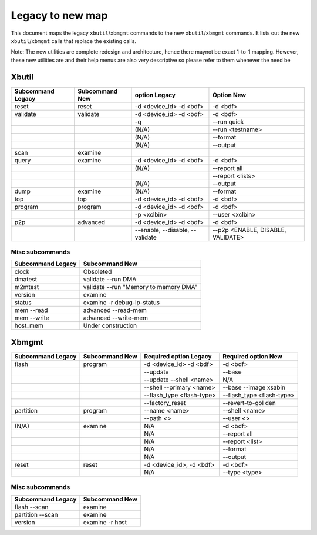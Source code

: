 .. _xbtools_map.rst:

Legacy to new map
*****************

This document maps the legacy ``xbutil``/``xbmgmt`` commands to the new ``xbutil``/``xbmgmt`` commands. It lists out the new ``xbutil``/``xbmgmt`` calls that replace the existing calls.

Note: The new utilities are complete redesign and architecture, hence there maynot be exact 1-to-1 mapping. However, these new utilities are and their help menus are also very descriptive so please refer to them whenever the need be

Xbutil
~~~~~~

+-----------+-----------+----------------+---------------+
|Subcommand | Subcommand|option          |Option         |
|Legacy     | New       |Legacy          |New            |
+===========+===========+================+===============+
|           |           |                |               |
|reset	    |reset	|-d <device_id>  | -d <bdf>      |
|           |           |-d <bdf>        |               |
+-----------+-----------+----------------+---------------+
|           |           |                |               |
|validate   |validate   |-d <device_id>  | -d <bdf>      |
|           |           |-d <bdf>        |               |
+-----------+-----------+----------------+---------------+
|           |           |                |               |
|           |           |-q	         | --run quick	 |
|           |           |                |               |
+-----------+-----------+----------------+---------------+
|           |           |                |               |
|           |           |(N/A)	         | --run         |
|           |           |                | <testname>	 |
+-----------+-----------+----------------+---------------+
|           |           |                |               |
|           |           |(N/A)	         |--format	 |
|           |           |                |               |
+-----------+-----------+----------------+---------------+
|           |           |                |               |
|           |           |(N/A)	         |--output	 |
|           |           |                |               |
+-----------+-----------+----------------+---------------+
|           |           |                |               |
|scan	    |examine	|                |               |
|           |           |                |               |
+-----------+-----------+----------------+---------------+
|           |           |                |               |
|query	    |examine	|-d <device_id>  | -d <bdf>      |
|           |           |-d <bdf>        |               |
+-----------+-----------+----------------+---------------+
|           |           |                |               |
|           |           | (N/A)          |--report all	 |
|           |           |                |               |
+-----------+-----------+----------------+---------------+
|           |           |                |               |
|           |           |                |  --report     |
|           |           |                |  <lists>	 |
+-----------+-----------+----------------+---------------+
|           |           |                |               |
|           |           | (N/A)          |--output	 |
|           |           |                |               |
+-----------+-----------+----------------+---------------+
|           |           |                |               |
|dump	    |examine	|(N/A)	         |--format	 |
|           |           |                |               |
+-----------+-----------+----------------+---------------+
|           |           |                |               |
|top	    |top	|-d <device_id>  | -d <bdf>      |
|           |           |-d <bdf>        |               |
+-----------+-----------+----------------+---------------+
|           |           |                |               |
|program    |program	|-d <device_id>  | -d <bdf>      |
|           |           |-d <bdf>        |               |
+-----------+-----------+----------------+---------------+
|           |           |                |               |
|           |           | -p <xclbin>	 |--user         |
|           |           |                |<xclbin>	 |
+-----------+-----------+----------------+---------------+
|           |           |                |               |
|p2p	    |advanced	|-d <device_id>  | -d <bdf>      |
|           |           |-d <bdf>        |               |
+-----------+-----------+----------------+---------------+
|           |           |                |               |
|           |           |--enable,       | --p2p         |
|           |           |--disable,      | <ENABLE,      |
|           |           |--validate	 | DISABLE,      |
|           |           |                | VALIDATE>	 |	
+-----------+-----------+----------------+---------------+


Misc subcommands
================

+------------------+----------------------------------------+
|Subcommand        | Subcommand                             |
|Legacy            | New                                    |
+==================+========================================+
|                  |                                        |
|  clock           |Obsoleted                               |
+------------------+----------------------------------------+
|  dmatest         |validate --run DMA	                    |
|                  |                                        |
+------------------+----------------------------------------+
|m2mtest	   | validate --run "Memory to memory DMA"  |
+------------------+----------------------------------------+
|version	   | examine	                            |
+------------------+----------------------------------------+
|status	           | examine -r debug-ip-status	            |
+------------------+----------------------------------------+
|mem --read	   | advanced --read-mem                    |
+------------------+----------------------------------------+
|mem --write	   | advanced --write-mem	            |
+------------------+----------------------------------------+
|host_mem	   | Under construction                     |
+------------------+----------------------------------------+

Xbmgmt
~~~~~~

+-----------+-----------+----------------+---------------+
|Subcommand | Subcommand|Required option |Required option|
|Legacy     | New       |Legacy          |New            |
+===========+===========+================+===============+
|           |           |                |               |
|flash	    |program	|-d <device_id>  | -d <bdf>      |
|           |           |-d <bdf>        |               |
+-----------+-----------+----------------+---------------+
|           |           |                |               |
|           |           |--update	 |--base	 | 	
|           |           |                |               |
+-----------+-----------+----------------+---------------+
|           |           |                |               |
|           |           | --update       |N/A            |
|           |           | --shell <name> |		 |
+-----------+-----------+----------------+---------------+
|           |           |                |               |
|           |           |--shell         |--base         | 
|           |           |--primary <name>|--image xsabin |
+-----------+-----------+----------------+---------------+
|           |           |                |               |
|           |           |--flash_type    |--flash_type   |
|           |           |<flash-type>	 |<flash-type>   |
|           |           |                |               |
+-----------+-----------+----------------+---------------+
|           |           |                |               | 
|           |           |--factory_reset |--revert-to-gol|
|           |           |                |den            |
+-----------+-----------+----------------+---------------+
|           |           |                |               | 
|partition  |	program	|--name <name>	 |--shell <name> |	
|           |           |                |               |
+-----------+-----------+----------------+---------------+
|           |           |                |               | 
|           |           |--path <>	 |--user <>	 |	
|           |           |                |               |
+-----------+-----------+----------------+---------------+
|           |           |                |               | 
|(N/A)	    |examine	|N/A             |-d <bdf>       |
|           |           |                |               |
+-----------+-----------+----------------+---------------+
|           |           |                |               | 
| 	    |           |N/A             |--report all	 |
|           |           |                |               |
+-----------+-----------+----------------+---------------+
|           |           |                |               | 
|           |           |N/A	         |--report <list>|	
|           |           |                |               |
+-----------+-----------+----------------+---------------+
|           |           |                |               | 
|           |           |N/A	         |--format       |
|           |           |                |               |
+-----------+-----------+----------------+---------------+
|           |           |                |               |
|           |           |N/A	         |--output	 |
|           |           |                |               |
+-----------+-----------+----------------+---------------+
|           |           |                |               | 
|reset	    |reset	|-d <device_id>, |-d <bdf>       |
|           |           |-d <bdf>        |               |
+-----------+-----------+----------------+---------------+
|           |           |                |               | 
|           |           |N/A	         |--type <type>	 |
|           |           |                |               |
+-----------+-----------+----------------+---------------+

Misc subcommands
================

+------------------+----------------+
|Subcommand        | Subcommand     |
|Legacy            | New            |
+==================+================+
|                  |                |
|flash --scan      |examine         |
|                  |                |
+------------------+----------------+
|                  |                |
|partition --scan  |examine         |
|                  |                |
+------------------+----------------+
|                  |                |
|version	   |examine -r host |
|                  |                |
+------------------+----------------+

